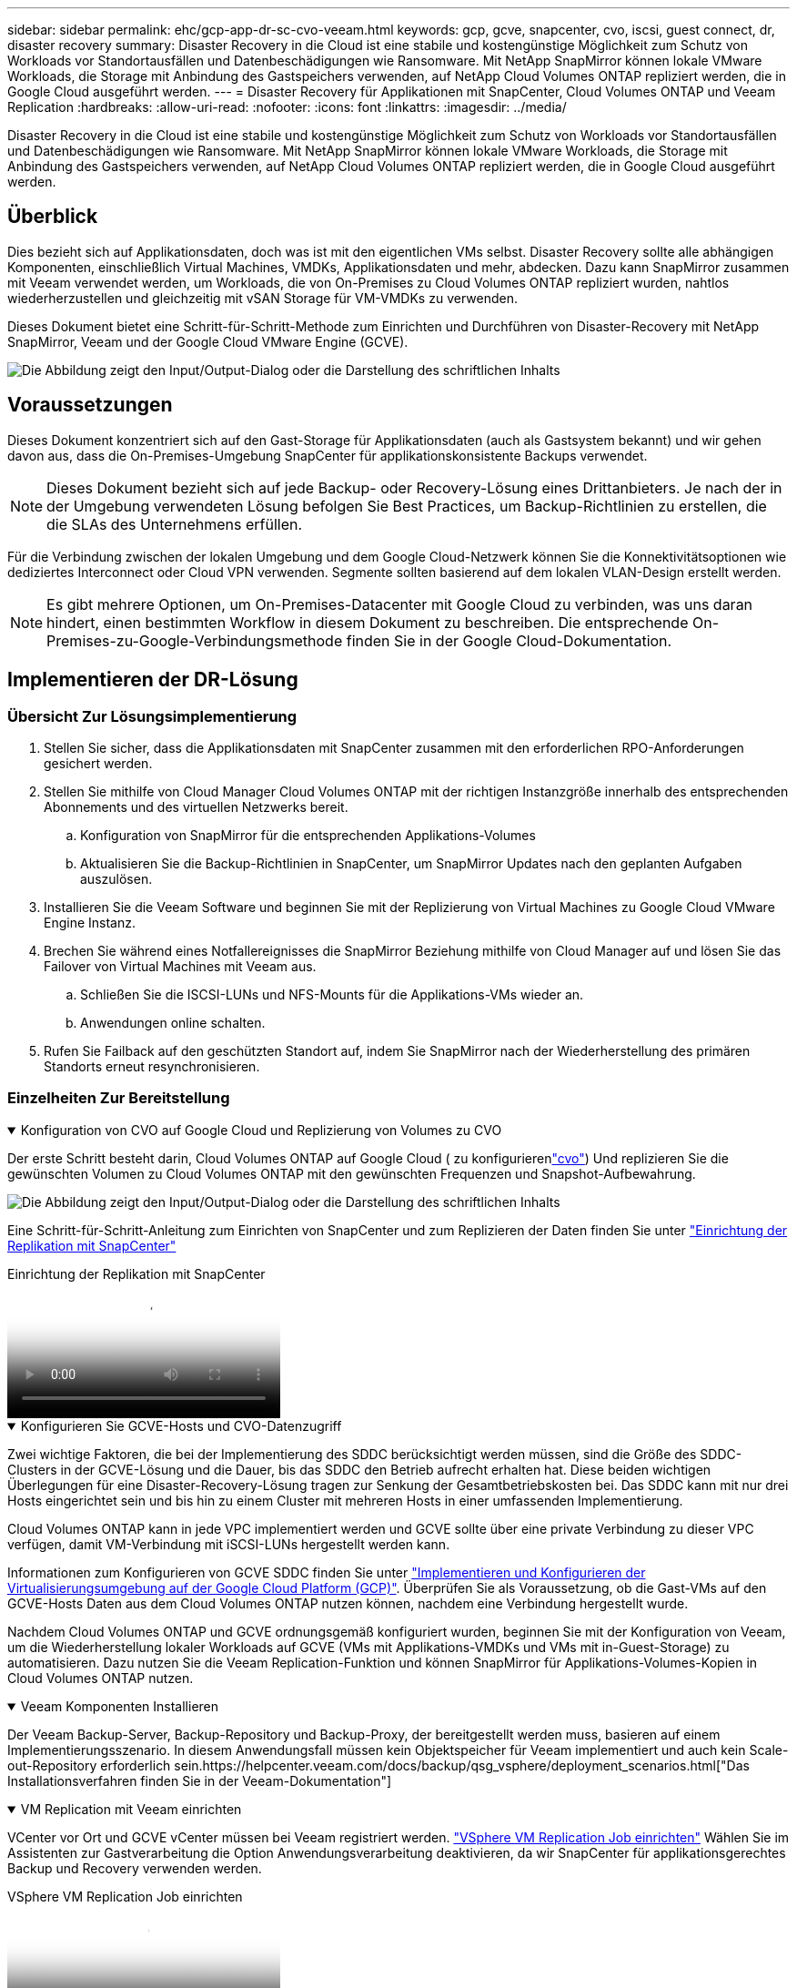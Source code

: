 ---
sidebar: sidebar 
permalink: ehc/gcp-app-dr-sc-cvo-veeam.html 
keywords: gcp, gcve, snapcenter, cvo, iscsi, guest connect, dr, disaster recovery 
summary: Disaster Recovery in die Cloud ist eine stabile und kostengünstige Möglichkeit zum Schutz von Workloads vor Standortausfällen und Datenbeschädigungen wie Ransomware. Mit NetApp SnapMirror können lokale VMware Workloads, die Storage mit Anbindung des Gastspeichers verwenden, auf NetApp Cloud Volumes ONTAP repliziert werden, die in Google Cloud ausgeführt werden. 
---
= Disaster Recovery für Applikationen mit SnapCenter, Cloud Volumes ONTAP und Veeam Replication
:hardbreaks:
:allow-uri-read: 
:nofooter: 
:icons: font
:linkattrs: 
:imagesdir: ../media/


[role="lead"]
Disaster Recovery in die Cloud ist eine stabile und kostengünstige Möglichkeit zum Schutz von Workloads vor Standortausfällen und Datenbeschädigungen wie Ransomware. Mit NetApp SnapMirror können lokale VMware Workloads, die Storage mit Anbindung des Gastspeichers verwenden, auf NetApp Cloud Volumes ONTAP repliziert werden, die in Google Cloud ausgeführt werden.



== Überblick

Dies bezieht sich auf Applikationsdaten, doch was ist mit den eigentlichen VMs selbst. Disaster Recovery sollte alle abhängigen Komponenten, einschließlich Virtual Machines, VMDKs, Applikationsdaten und mehr, abdecken. Dazu kann SnapMirror zusammen mit Veeam verwendet werden, um Workloads, die von On-Premises zu Cloud Volumes ONTAP repliziert wurden, nahtlos wiederherzustellen und gleichzeitig mit vSAN Storage für VM-VMDKs zu verwenden.

Dieses Dokument bietet eine Schritt-für-Schritt-Methode zum Einrichten und Durchführen von Disaster-Recovery mit NetApp SnapMirror, Veeam und der Google Cloud VMware Engine (GCVE).

image:dr-cvo-gcve-image1.png["Die Abbildung zeigt den Input/Output-Dialog oder die Darstellung des schriftlichen Inhalts"]



== Voraussetzungen

Dieses Dokument konzentriert sich auf den Gast-Storage für Applikationsdaten (auch als Gastsystem bekannt) und wir gehen davon aus, dass die On-Premises-Umgebung SnapCenter für applikationskonsistente Backups verwendet.


NOTE: Dieses Dokument bezieht sich auf jede Backup- oder Recovery-Lösung eines Drittanbieters. Je nach der in der Umgebung verwendeten Lösung befolgen Sie Best Practices, um Backup-Richtlinien zu erstellen, die die SLAs des Unternehmens erfüllen.

Für die Verbindung zwischen der lokalen Umgebung und dem Google Cloud-Netzwerk können Sie die Konnektivitätsoptionen wie dediziertes Interconnect oder Cloud VPN verwenden. Segmente sollten basierend auf dem lokalen VLAN-Design erstellt werden.


NOTE: Es gibt mehrere Optionen, um On-Premises-Datacenter mit Google Cloud zu verbinden, was uns daran hindert, einen bestimmten Workflow in diesem Dokument zu beschreiben. Die entsprechende On-Premises-zu-Google-Verbindungsmethode finden Sie in der Google Cloud-Dokumentation.



== Implementieren der DR-Lösung



=== Übersicht Zur Lösungsimplementierung

. Stellen Sie sicher, dass die Applikationsdaten mit SnapCenter zusammen mit den erforderlichen RPO-Anforderungen gesichert werden.
. Stellen Sie mithilfe von Cloud Manager Cloud Volumes ONTAP mit der richtigen Instanzgröße innerhalb des entsprechenden Abonnements und des virtuellen Netzwerks bereit.
+
.. Konfiguration von SnapMirror für die entsprechenden Applikations-Volumes
.. Aktualisieren Sie die Backup-Richtlinien in SnapCenter, um SnapMirror Updates nach den geplanten Aufgaben auszulösen.


. Installieren Sie die Veeam Software und beginnen Sie mit der Replizierung von Virtual Machines zu Google Cloud VMware Engine Instanz.
. Brechen Sie während eines Notfallereignisses die SnapMirror Beziehung mithilfe von Cloud Manager auf und lösen Sie das Failover von Virtual Machines mit Veeam aus.
+
.. Schließen Sie die ISCSI-LUNs und NFS-Mounts für die Applikations-VMs wieder an.
.. Anwendungen online schalten.


. Rufen Sie Failback auf den geschützten Standort auf, indem Sie SnapMirror nach der Wiederherstellung des primären Standorts erneut resynchronisieren.




=== Einzelheiten Zur Bereitstellung

.Konfiguration von CVO auf Google Cloud und Replizierung von Volumes zu CVO
[%collapsible%open]
====
Der erste Schritt besteht darin, Cloud Volumes ONTAP auf Google Cloud ( zu konfigurierenlink:gcp-guest.html#gcp-cvo["cvo"^]) Und replizieren Sie die gewünschten Volumen zu Cloud Volumes ONTAP mit den gewünschten Frequenzen und Snapshot-Aufbewahrung.

image:dr-cvo-gcve-image2.png["Die Abbildung zeigt den Input/Output-Dialog oder die Darstellung des schriftlichen Inhalts"]

Eine Schritt-für-Schritt-Anleitung zum Einrichten von SnapCenter und zum Replizieren der Daten finden Sie unter link:aws-guest-dr-solution-overview.html#config-snapmirror["Einrichtung der Replikation mit SnapCenter"]

.Einrichtung der Replikation mit SnapCenter
video::395e33db-0d63-4e48-8898-b01200f006ca[panopto]
====
.Konfigurieren Sie GCVE-Hosts und CVO-Datenzugriff
[%collapsible%open]
====
Zwei wichtige Faktoren, die bei der Implementierung des SDDC berücksichtigt werden müssen, sind die Größe des SDDC-Clusters in der GCVE-Lösung und die Dauer, bis das SDDC den Betrieb aufrecht erhalten hat. Diese beiden wichtigen Überlegungen für eine Disaster-Recovery-Lösung tragen zur Senkung der Gesamtbetriebskosten bei. Das SDDC kann mit nur drei Hosts eingerichtet sein und bis hin zu einem Cluster mit mehreren Hosts in einer umfassenden Implementierung.

Cloud Volumes ONTAP kann in jede VPC implementiert werden und GCVE sollte über eine private Verbindung zu dieser VPC verfügen, damit VM-Verbindung mit iSCSI-LUNs hergestellt werden kann.

Informationen zum Konfigurieren von GCVE SDDC finden Sie unter link:gcp-setup.html["Implementieren und Konfigurieren der Virtualisierungsumgebung auf der Google Cloud Platform (GCP)"^]. Überprüfen Sie als Voraussetzung, ob die Gast-VMs auf den GCVE-Hosts Daten aus dem Cloud Volumes ONTAP nutzen können, nachdem eine Verbindung hergestellt wurde.

Nachdem Cloud Volumes ONTAP und GCVE ordnungsgemäß konfiguriert wurden, beginnen Sie mit der Konfiguration von Veeam, um die Wiederherstellung lokaler Workloads auf GCVE (VMs mit Applikations-VMDKs und VMs mit in-Guest-Storage) zu automatisieren. Dazu nutzen Sie die Veeam Replication-Funktion und können SnapMirror für Applikations-Volumes-Kopien in Cloud Volumes ONTAP nutzen.

====
.Veeam Komponenten Installieren
[%collapsible%open]
====
Der Veeam Backup-Server, Backup-Repository und Backup-Proxy, der bereitgestellt werden muss, basieren auf einem Implementierungsszenario. In diesem Anwendungsfall müssen kein Objektspeicher für Veeam implementiert und auch kein Scale-out-Repository erforderlich sein.https://helpcenter.veeam.com/docs/backup/qsg_vsphere/deployment_scenarios.html["Das Installationsverfahren finden Sie in der Veeam-Dokumentation"]

====
.VM Replication mit Veeam einrichten
[%collapsible%open]
====
VCenter vor Ort und GCVE vCenter müssen bei Veeam registriert werden. https://helpcenter.veeam.com/docs/backup/qsg_vsphere/replication_job.html["VSphere VM Replication Job einrichten"] Wählen Sie im Assistenten zur Gastverarbeitung die Option Anwendungsverarbeitung deaktivieren, da wir SnapCenter für applikationsgerechtes Backup und Recovery verwenden werden.

.VSphere VM Replication Job einrichten
video::8b7e4a9b-7de1-4d48-a8e2-b01200f00692[panopto]
====
.Failover von Microsoft SQL Server VM
[%collapsible%open]
====
.Failover von Microsoft SQL Server VM
video::9762dc99-081b-41a2-ac68-b01200f00ac0[panopto]
====


== Vorteile dieser Lösung

* Nutzt die effiziente und ausfallsichere Replizierung von SnapMirror
* Wiederherstellung zu beliebigen verfügbaren Zeitpunkten mit ONTAP Snapshot Aufbewahrung
* Eine vollständige Automatisierung steht für alle erforderlichen Schritte zur Wiederherstellung von Hunderten bis Tausenden von VMs zur Verfügung – von den Schritten für Storage, Computing, Netzwerk und Applikationen.
* SnapCenter nutzt Klonmechanismen, die das replizierte Volume nicht ändern.
+
** So wird das Risiko einer Beschädigung von Daten von Volumes und Snapshots vermieden.
** Keine Replizierungsunterbrechungen während der DR-Test-Workflows
** Nutzung der DR-Daten für Workflows über DR hinaus, wie Entwicklung/Test, Sicherheitstests, Patch- und Upgrade-Tests und Korrekturtests


* Veeam Replication ermöglicht das Ändern der VM-IP-Adressen am DR-Standort.

